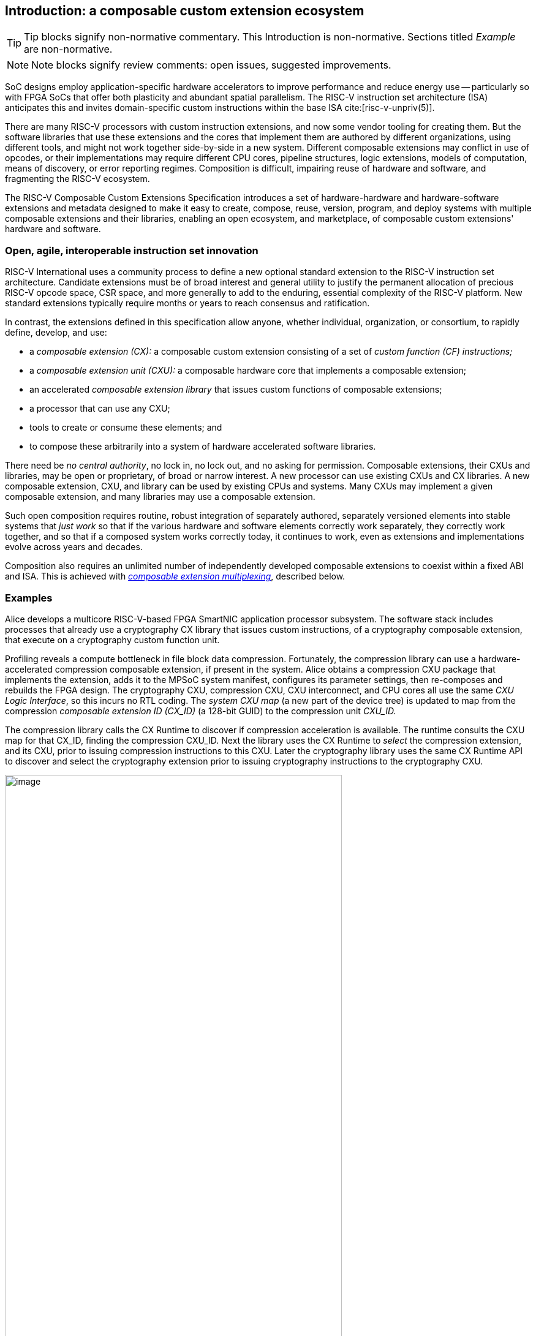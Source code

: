 == Introduction: a composable custom extension ecosystem

[TIP]
====
Tip blocks signify non-normative commentary.
This Introduction is non-normative.
Sections titled _Example_ are non-normative.
====

[NOTE]
====
Note blocks signify review comments: open issues, suggested improvements.
====

SoC designs employ application-specific hardware accelerators to improve
performance and reduce energy use -- particularly so with FPGA SoCs
that offer both plasticity and abundant spatial parallelism. The
RISC-V instruction set architecture (ISA) anticipates this and
invites domain-specific custom instructions within the base ISA
cite:[risc-v-unpriv(5)].

There are many RISC-V processors with custom instruction extensions,
and now some vendor tooling for creating them. But the software libraries
that use these extensions and the cores that implement them are authored
by different organizations, using different tools, and might not work
together side-by-side in a new system. Different composable extensions
may conflict in use of opcodes, or their implementations may require
different CPU cores, pipeline structures, logic extensions, models of
computation, means of discovery, or error reporting regimes. Composition
is difficult, impairing reuse of hardware and software, and fragmenting
the RISC-V ecosystem.

The RISC-V Composable Custom Extensions Specification introduces a
set of hardware-hardware and hardware-software extensions and metadata
designed to make it easy to create, compose, reuse, version, program,
and deploy systems with multiple composable extensions and their libraries,
enabling an open ecosystem, and marketplace, of composable custom extensions'
hardware and software.

=== Open, agile, interoperable instruction set innovation

RISC-V International uses a community process to define a new optional
standard extension to the RISC-V instruction set architecture. Candidate
extensions must be of broad interest and general utility to justify
the permanent allocation of precious RISC-V opcode space, CSR space,
and more generally to add to the enduring, essential complexity of the
RISC-V platform. New standard extensions typically require months or
years to reach consensus and ratification.

In contrast, the extensions defined in this specification allow anyone,
whether individual, organization, or consortium, to rapidly define,
develop, and use:

* a _composable extension (CX):_ a composable custom extension consisting of a set of _custom function (CF) instructions;_
* a _composable extension unit (CXU):_ a composable hardware core that implements a composable extension;
* an accelerated _composable extension library_ that issues custom functions of composable extensions;
* a processor that can use any CXU;
* tools to create or consume these elements; and
* to compose these arbitrarily into a system of hardware accelerated software libraries.

There need be _no central authority_, no lock in, no lock out, and no
asking for permission. Composable extensions, their CXUs and libraries,
may be open or proprietary, of broad or narrow interest. A new processor
can use existing CXUs and CX libraries. A new composable extension, CXU, and
library can be used by existing CPUs and systems. Many CXUs may implement
a given composable extension, and many libraries may use a composable extension.

Such open composition requires routine, robust integration of separately
authored, separately versioned elements into stable systems that _just
work_ so that if the various hardware and software elements correctly
work separately, they correctly work together, and so that if a composed
system works correctly today, it continues to work, even as extensions
and implementations evolve across years and decades.

Composition also requires an unlimited number of independently developed
composable extensions to coexist within a fixed ABI and ISA. This is achieved
with <<multiplexing,_composable extension multiplexing_>>, described below.

=== Examples

Alice develops a multicore RISC-V-based FPGA SmartNIC application
processor subsystem. The software stack includes processes that already
use a cryptography CX library that issues custom instructions, of a
cryptography composable extension, that execute on a cryptography custom
function unit.

Profiling reveals a compute bottleneck in file block data
compression. Fortunately, the compression library can use a
hardware-accelerated compression composable extension, if present in the
system. Alice obtains a compression CXU package that implements the
extension, adds it to the MPSoC system manifest, configures its parameter
settings, then re-composes and rebuilds the FPGA design. The cryptography
CXU, compression CXU, CXU interconnect, and CPU cores all use the same
_CXU Logic Interface_, so this incurs no RTL coding. The _system CXU map_
(a new part of the device tree) is updated to map from the compression
_composable extension ID (CX_ID)_ (a 128-bit GUID) to the compression unit
_CXU_ID._

The compression library calls the CX Runtime to discover if compression
acceleration is available. The runtime consults the CXU map for that
CX_ID, finding the compression CXU_ID. Next the library uses the CX
Runtime to _select_ the compression extension, and its CXU, prior to
issuing compression instructions to this CXU. Later the cryptography
library uses the same CX Runtime API to discover and select the
cryptography extension prior to issuing cryptography instructions to
the cryptography CXU.

[[composed-system]]
.Bob's system, composed from CPU and CXU packages and composable extension libraries
image::composed-system.png[image,width="80%"]

Later, Bob takes Alice's system design, replaces the CPU cores with
different (but also CXU-compatible) cores, and adds an ML inference
library. For further acceleration, Bob defines a new binary neural
network inference composable extension, `IBNN`, identified with a new
CX_ID he mints. Bob's new BNN custom instructions reuse the standard
custom instruction encodings, which is fine because they're scoped to
`IBNN`. Bob develops `bobs_bnn_cxu` core, and CXU metadata that describes
it. He adds that package to the system manifest and rebuilds the system,
updating the CXU map. Bob's system now runs highly accelerated with
cryptography, compression, and inference custom function instructions
issuing from the various CPU cores and executing in the various CXUs.

<<composed-system>> illustrates this.  A _Composer_ tool assembles and
configures the reusable, composable CPU and CXU RTL packages into a
complete system, per the system manifest, and generates a devicetree (or
similar) that determines the system CXU map. Each accelerated library uses
the Runtime to select its respective custom iterface, and its CXU, prior
to issuing custom function instructions of that extension to that CXU.

=== Scope: reliable composition via strict isolation

To ensure that composition of composable extensions and their CXUs does
not subtly change the behavior of any extension, each must operate in
isolation. Therefore, each custom function (CF) instruction is of limited
scope: exclusively computing an ALU-like integer function of up to two
operands (integer register(s) and/or immediate value), with read/write
access to the extension's private state (if any), writing the result to
a destination register.

A CF may not access other resources, such as floating-point registers
or vector registers, pending definition of suitable custom instruction
formats.

A CF may not access _isolation-problematic_ shared resources such as
memory, CSRs, the program counter, the instruction stream, exceptions,
or interrupts, pending a means to ensure correct composition by
design. (Except that, as with RISC-V floating point extensions, the
default error model accumulates CXU errors in a shared CXU status CSR.)

[TIP]
====
The isolated state of a composable extension can include private registers
and private memories.
====

==== Stateless and stateful composable extensions

A composable extension may be stateless or stateful. For a stateless
extension, each CF is a pure function of its operands, whereas a stateful
extension has one or more isolated state contexts, and each CF may access,
and as a side effect, update, the hart's _current_ state context of the
extension (only).

Isolated state means that latency notwithstanding, 1) the behavior of
the extension only depends upon the series of CF requests issued on that
extension and never upon on any other operation of the system; and 2)
besides updating extension state, the CXU status CSR, and a destination
register, issuing a CF has no effect upon any other architected state or
behavior of the system. Issuing a CF instruction may update the current
state context of the composable extension but has no effect upon another
state context of that extension, nor that of any other extension.

A CXU implementing a stateful composable extension is typically provisioned
with one state context per hart, but other configurations, including
one context per request, activity, fiber, task, or thread, or a small
pool of shared contexts, or several harts sharing one context, or one
singleton context, are also possible. Similarly, each CXU in a system
may be configured with a different number of its state contexts.

A <<serializable,_serializable_>> stateful composable extension
supports extension-agnostic context management.

[TIP]
====
Although composable extensions never introduce nor use CSRs, the same effect
can be obtained via custom functions that read or write facets of the
extension state context.
====

=== Standard extensions and formats

To facilitate an open ecosystem of composable extensions, CXUs,
libraries, and tools, the specification defines common interop extensions
and formats:

* the _CXU Logic Interface (CXU-LI),_
* the _Composable Extension Hardware-Software Interface (CX-ABI), including CXU-extensions to RV-I (-Zicx)_,
* the _Composable Extension Runtime API (CX-RT)_, and
* build-time _CXU Metadata (CXU-MD)._

[[layers]]
.Hardware-software extensions stack. New standard extensions and formats are shaded.
image::composition-layers.png[image,width=400]

The hardware-software extensions stack (<<layers>>) shows how these
extensions and formats work together to compose user-defined custom
extensions CX~0~ and CX~1~, their libraries, and their CXUs into a system.

==== CXU Logic Interface (CXU-LI)

The CXU-LI defines the hardware-to-hardware logic extension between a
_CXU requester_ (e.g., a CPU) and a _CXU responder_ (e.g., a CXU). When
a custom function instruction issues, the CPU sends a _CXU request_,
providing the request's _CXU identifier (<<CXU_ID,CXU_ID>>)_, the _custom function
identifier (<<CF_ID,CF_ID>>), _state index (<<STATE_ID,STATE_ID>>)_, if any, and request data
(operands). The CXU performs the custom function then sends a _CXU
response_ providing response data and error status.

In a system with multiple CPUs and/or CXUs, mux and adapter CXUs
accept and route requests to CXUs and accept and route responses back
to CPUs. The CXU-LI supports CPUs and CXUs of various _feature levels_
of capability and complexity, including combinational CXUs, fixed-latency
CXUs, and variable latency CXUs with flow control.

[[intro-CSRs]]
==== CXU hardware-software extension

The CXU hardware-software extension, -Zicx, repurposes three custom
function instruction formats and adds four CSRs. The three instruction
formats reuse the _custom-0_, _custom-1_, and _custom-2_ formats /
major opcodes
cite:[risc-v-unpriv(143)]
but (via composable extension multiplexing) compose correctly with any
preexisting vendor-defined CPU-specific composable extensions and their
custom instructions. The four new CXU CSRs are:

* `mcx_selector`: selects the hart's current <<CXU_ID,CXU_ID>> and <<STATE_ID,STATE_ID>>, for composable extension multiplexing;
* `cx_status`: accumulates CXU errors;
* `mcx_table`, `cx_index`: efficient access control to CXUs and CXU state.

[NOTE]
====
`mcx_table` is insufficient given various M/H/S/U privilege
levels. This corner of the design requires additional work, and additional
CSRs.
====

[[Intro-CXM]]
==== Composable extension multiplexing

Composable extension multiplexing provides an inexhaustible collision-free
opcode space for CF instructions for diverse composable extensions without
resort to any _central assigned opcodes authority_, and thereby
facilitates direct reuse of CX library binaries.

A custom-extension-aware library, prior to issuing a CF instruction,
must first CSR-write a _system and hart specific_ CX selector value to
`mcx_selector`, routing subsequently issued CF instructions on this
hart to its CXU and to a specific state context. Like the -V vector
extension's `vsetvl` instructions, a CSR-write to `mcx_selector` is a
prefix that modifies the behavior of CF instructions that follow. With
each CF instruction issued, the CPU sends a CXU request to the hart's
current CXU and its current state. This request is routed by standard
Mux CXU and adapter cores to the hart's _current_ CXU, which performs
the custom function using the hart's current state context. Its response
is routed back to the CPU which writes the destination register and
updates `cxu_status`.

The `mcx_selector` CX selector value, a tuple (<<CXU_ID,CXU_ID>>,
<<STATE_ID,STATE_ID>>), is system specific because different systems may
be configured with different sets of CXUs, with different CXU_ID mappings,
and is hart specific because different harts may use different isolated
state contexts. Raw CX selector values are not typically compiled into
software binaries.

In a system with multiple CX libraries that invoke CF instructions
on different extensions, each library uses the CX Runtime to look up
selectors for a CX_ID and update `mcx_selector`, routing CF instructions
to its extension's CXU and state context. Over time, across library calls,
`mcx_selector` is written again and again.

[TIP]
====
Reuse of custom instruction encodings across extensions will make
debugging, esp. disassembly, more challenging.
====

==== `IStateContext` and serializable stateful composable extensions

The specification defines a composable extension `IStateContext` with four
standard custom functions for serializable stateful composable extensions:

[source,C++]
....
extension IStateContext {
//  CF_ID       custom function
    [1023] int  cf_read_status ();
    [1022] void cf_write_status(int status);
    [1021] int  cf_read_state  (int index);
    [1020] void cf_write_state (int index, int state);
};
....

The CXU status indicates cumulative error flags, clean/dirty, and state
context size.  The read/write state functions access words of the state
context.

These standard custom functions enable an extension-aware CX library to
access stateful extension specific error status, and an extension-agnostic
runtime or operating system to reset, save, and reload state context(s).

==== CX Application Programming Interface and CX-ABI

The CX-API consists of the _CX Runtime_ API, and a calling convention
rule. Both are necessary for correct discovery, operation, and composition
of CX libraries. As described above (<<intro-CSRs>>) the current `mcx_selector`
CSR selects the current composable extension/CXU and state context for the
hart. However, a CX library should not directly create a CX selector
value, nor directly access the CSR. Rather a CX library uses the CX
Runtime to look up the CX selector value for its composable extension's
CX_ID and to write it to `mcx_selector`, prior to issuing CF
instructions. For example, using a C++ _RAII_ object cx to represent a
(scoped) composable extension selection:

[source,C++]
....
#include "cx.h"                         // CX Runtime: class use_cx { ... }
..
use_cx cx(CX_ID_IBitmanip);             // csrrw mcx_selector
uint32_t count = cf(pcnt_cf, data, 0);  // cx_reg cf_id, rd, rs1, rs2
....

The provisional CX-ABI defines a _callee-save_ calling convention for
`mcx_selector`. For example, consider CX library functions `a()` and
`b()`, for extensions `IA` and `IB`, that issue CF instructions `af0`,
`af1`, `bf0`, `bf1`, in this program:

[source,C++]
....
main() { a(); }
a() { use_cx a_cx(CX_ID_IA); af0; b(); @1 af1; }
b() { use_cx b_cx(CX_ID_IB); bf0; bf1; }
....

with execution trace:

[source,C++]
....
main() { a() { a_cx(); af0; b() { b_cx(); bf0; bf1; ~b_cx(); } @1 af1; ~a_cx(); }
....

With a callee-save discipline, at point `@1`, upon return from `b()`, the
current composable extension must be `IA` again. Thus the `b_cx()` constructor
saves `a()'s` `mcx_selector` value while overwriting it; later its
`~b_cx()` destructor restores it. This _RAII_ approach also correctly restores
`mcx_selector` in the event of an exception handling stack unwind.

=== System composition

==== Metadata and system manifest

To support automatic composition of CPUs and CXUs into working systems,
this specification defines a standard CXU metadata format that details
each core's properties, features, and configurable parameters, including
CXU-LI feature level, data widths, response latency (or variable),
and number of state contexts. Each CPU and CXU package, as well as the
system manifest, include a metadata file.

==== Composer

A system composer (human or tool) gathers the system manifest metadata and
the metadata of the manifest-specified CPUs and CXUs, then uses (manual
or automatic) constraint satisfaction to find feasible, optimal parameter
settings across these components. The composer may also configure or
generate mux and adapter CXUs to automatically interconnect the CPU and
the CXUs.

For example, a system composed from a CPU that supports two or three
cycle fixed latency CXUs, a CXU~1~ that supports response latency
of one or more cycles, a CXU~2~ that has a fixed response latency of
three cycles, and CXU~3~ which is combinational (zero cycles latency),
overall has a valid configuration with three cycles of CXU latency,
with the CPU coupled to a mux CXU, coupled to CXU~1~ and CXU~2~ and to
a _fixed latency adapter CXU_, coupled to CXU~3~.

==== Diversity of systems and operating systems

Composable composable extensions and CXUs are designed for use across
a broad spectrum of RISC-V systems, from a simple RVI20U-Zicsr-Zicx
microcontroller running bare metal fully trusted firmware, to a multicore
RVA20S Linux profile, running secure multi-programmed, multithreaded user
processes running various CX libraries, and with privileged hypervisors
and operating systems securely managing access control to CXUs and
CXU state.

[[versioning]]
=== Versioning

Interoperation specifications live for decades.  Meanwhile "the only
constant is change".  This specification anticipates various axes of
versioning.

* Specification versioning. This specification and its requirements
will evolve. The extensions and formats it specifies will evolve. This
includes the CXU Logic Interface, for example.

* CXU-LI versioning. The CXU hardware-hardware extension spec will evolve,
with new signals, behaviors, constraints, metadata.

* Composable extension versioning. Any user-defined composable extension
may evolve, changing or adding custom functions, changing behaviors,
semantics.

* Component implementation versioning. Without changing the extensions
it implements, the implementation of a component such as a CXU, CPU,
or a CX library may change for a bug fix, a performance enhancement,
or any other reason..

How are these anticipated and addressed?

CXU-LI versioning: A CXU module configuration parameter `CXU_LI_VERSION`
indicates to the CXU the version of the CXU-LI signals and semantics
in effect.

Interface versioning: A composable extension is immutable. To change or add
any custom functions or their behaviors, a new composable extension must
be minted. (Consider the many AVX vector extensions variants have been
introduced over many years.)  With Microsoft COM software components, an
extension `IFoo` might evolve to become `IFoo2`. The original `IFoo` remains
and `IFoo` clients are unaffected.  But every component implements
`IUnknown::QueryInterface()`, to determine if the component implements
a given extension. A component might implement both extensions, giving
its client a choice.

Similarly a CXU might implement two composable extensions, e.g. `IPosit`, and
`IPosit2`, an enhanced version of `IPosit` introduced later.  In that case,
the CXU will have two CXU IDs, `CXU_CXU_ID_MAX=2`, one for each extension
it implements, each present in the CXU Map, from `CX_ID_IPosit` to the
first CXU ID and `CX_ID_IPosit2` to the second.  Thus each CX software
library present can access the extension, functions, and behavior it
depends upon, even if only one CXU module implements both behaviors.

Note how composable extension multiplexing facilitates extension versioning:
a new version of an extension (i.e., a new extension) may be introduced
at no cost to any existing or future extension.

Implementation versioning: This does not change the extension to a
component (e.g.. for a CXU, its CXU-LI and the composable extension it
implements).  At system composition time it may be necessary to specify
implementation version requirements, perhaps in metadata, but this
should not be visible to, computed upon, nor depended upon, the
HW-HW-SW interfaces.

[NOTE]
====
TODO: Add examples of Alice and Bob's travails with their composed SoC
designs, over time.
====

All version numbering uses semantic versioning https://semver.org.

=== Pushing the envelope

The hardware-hardware and hardware-software extensions proposed in this
draft specification are a foundational step, necessary but insufficient
to fully achieve the modular, automatically interoperable extension
ecosystem we envision.

A complete solution probably entails much new work, for example in runtime
libraries, language support, tools (binary tools, debuggers, profilers,
instrumentation), emulators, resource managers including operating systems
and hypervisors, and tests and test infrastructure including formal
systems to specify and validate composable extensions and their CXU
implementations.

Whether or not the specific abstractions and interoperation extensions
proposed herein are adopted, we believe this specification motivates
composable extension composition, and illustrates _one approach_ for such
composition scenarios using RISC-V, in sufficient detail to understand
how the moving pieces achieve a workable composition system, and to
spotlight some of the issues that arise.

ifdef::notdef[]
[NOTE]
====
Consider global renaming: composable extension to composable extension (CX);
composable extension library to CX library; and CXU to CXU. Then we would
have _CX libs target CXs_ and _CXUs implement CXs_.
====
endif::notdef[]

=== Future directions, TODOs

The present specification focuses on composition at the hardware-software
extension, and below. Future work includes:

* Expand the scope of composable extensions to include access to non-integer
registers, CSRs, and memory, while preserving composition.

* Expand the CXU Logic Interface to support greater computation
flexibility and speculative execution.

* Design and implement an automatic system composition tool.

=== Acknowledgements

Composable Extensions are inspired by the Interface system of the Microsoft
Component Object Model (COM), a ubiquitous architecture for robust
arms-length composition of independently authored, independently versioned
software components, at scale, over decades
cite:[ms-com-interfaces].

[TIP]
=====
(End of non-normative Introduction section.)
=====

